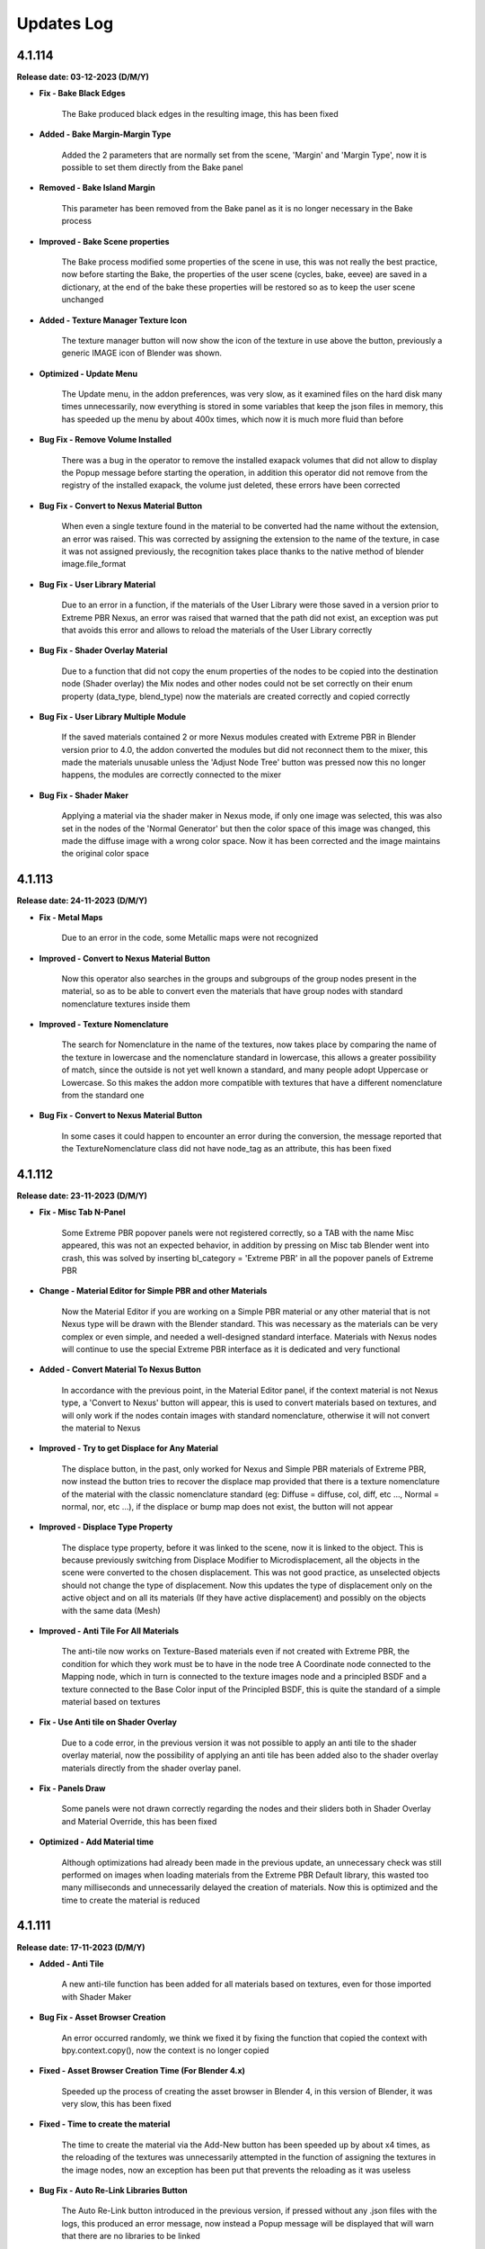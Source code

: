 .. _updates_log:

Updates Log
===========

4.1.114
-------

**Release date: 03-12-2023 (D/M/Y)**

- **Fix - Bake Black Edges**

    The Bake produced black edges in the resulting image, this has been fixed

- **Added - Bake Margin-Margin Type**

    Added the 2 parameters that are normally set from the scene, 'Margin' and 'Margin Type', now it is possible to set them directly from the Bake panel

- **Removed - Bake Island Margin**

    This parameter has been removed from the Bake panel as it is no longer necessary in the Bake process

- **Improved - Bake Scene properties**

    The Bake process modified some properties of the scene in use, this was not really the best practice, now before starting the Bake, the properties of the user scene (cycles, bake, eevee) are saved in a dictionary, at the end of the bake these properties will be restored so as to keep the user scene unchanged

- **Added - Texture Manager Texture Icon**

    The texture manager button will now show the icon of the texture in use above the button, previously a generic IMAGE icon of Blender was shown.

- **Optimized - Update Menu**

    The Update menu, in the addon preferences, was very slow, as it examined files on the hard disk many times unnecessarily, now everything is stored in some variables that keep the json files in memory, this has speeded up the menu by about 400x times, which now it is much more fluid than before

- **Bug Fix - Remove Volume Installed**

    There was a bug in the operator to remove the installed exapack volumes that did not allow to display the Popup message before starting the operation, in addition this operator did not remove from the registry of the installed exapack, the volume just deleted, these errors have been corrected

- **Bug Fix - Convert to Nexus Material Button**

    When even a single texture found in the material to be converted had the name without the extension, an error was raised. This was corrected by assigning the extension to the name of the texture, in case it was not assigned previously, the recognition takes place thanks to the native method of blender image.file_format

- **Bug Fix - User Library Material**

    Due to an error in a function, if the materials of the User Library were those saved in a version prior to Extreme PBR Nexus, an error was raised that warned that the path did not exist, an exception was put that avoids this error and allows to reload the materials of the User Library correctly

- **Bug Fix - Shader Overlay Material**

    Due to a function that did not copy the enum properties of the nodes to be copied into the destination node (Shader overlay) the Mix nodes and other nodes could not be set correctly on their enum property (data_type, blend_type) now the materials are created correctly and copied correctly

- **Bug Fix - User Library Multiple Module**

    If the saved materials contained 2 or more Nexus modules created with Extreme PBR in Blender version prior to 4.0, the addon converted the modules but did not reconnect them to the mixer, this made the materials unusable unless the 'Adjust Node Tree' button was pressed now this no longer happens, the modules are correctly connected to the mixer

- **Bug Fix - Shader Maker**

    Applying a material via the shader maker in Nexus mode, if only one image was selected, this was also set in the nodes of the 'Normal Generator' but then the color space of this image was changed, this made the diffuse image with a wrong color space. Now it has been corrected and the image maintains the original color space

4.1.113
-------

**Release date: 24-11-2023 (D/M/Y)**

- **Fix - Metal Maps**

    Due to an error in the code, some Metallic maps were not recognized

- **Improved - Convert to Nexus Material Button**

    Now this operator also searches in the groups and subgroups of the group nodes present in the material, so as to be able to convert even the materials that have group nodes with standard nomenclature textures inside them

- **Improved - Texture Nomenclature**

    The search for Nomenclature in the name of the textures, now takes place by comparing the name of the texture in lowercase and the nomenclature standard in lowercase, this allows a greater possibility of match, since the outside is not yet well known a standard, and many people adopt Uppercase or Lowercase. So this makes the addon more compatible with textures that have a different nomenclature from the standard one

- **Bug Fix - Convert to Nexus Material Button**

    In some cases it could happen to encounter an error during the conversion, the message reported that the TextureNomenclature class did not have node_tag as an attribute, this has been fixed

4.1.112
-------

**Release date: 23-11-2023 (D/M/Y)**

- **Fix - Misc Tab N-Panel**

    Some Extreme PBR popover panels were not registered correctly, so a TAB with the name Misc appeared, this was not an expected behavior, in addition by pressing on Misc tab Blender went into crash, this was solved by inserting bl_category = 'Extreme PBR' in all the popover panels of Extreme PBR

- **Change - Material Editor for Simple PBR and other Materials**

    Now the Material Editor if you are working on a Simple PBR material or any other material that is not Nexus type will be drawn with the Blender standard. This was necessary as the materials can be very complex or even simple, and needed a well-designed standard interface. Materials with Nexus nodes will continue to use the special Extreme PBR interface as it is dedicated and very functional

- **Added - Convert Material To Nexus Button**

    In accordance with the previous point, in the Material Editor panel, if the context material is not Nexus type, a 'Convert to Nexus' button will appear, this is used to convert materials based on textures, and will only work if the nodes contain images with standard nomenclature, otherwise it will not convert the material to Nexus

- **Improved - Try to get Displace for Any Material**

    The displace button, in the past, only worked for Nexus and Simple PBR materials of Extreme PBR, now instead the button tries to recover the displace map provided that there is a texture nomenclature of the material with the classic nomenclature standard (eg: Diffuse = diffuse, col, diff, etc ..., Normal = normal, nor, etc ...), if the displace or bump map does not exist, the button will not appear

- **Improved - Displace Type Property**

    The displace type property, before it was linked to the scene, now it is linked to the object. This is because previously switching from Displace Modifier to Microdisplacement, all the objects in the scene were converted to the chosen displacement. This was not good practice, as unselected objects should not change the type of displacement. Now this updates the type of displacement only on the active object and on all its materials (If they have active displacement) and possibly on the objects with the same data (Mesh)

- **Improved - Anti Tile For All Materials**

    The anti-tile now works on Texture-Based materials even if not created with Extreme PBR, the condition for which they work must be to have in the node tree A Coordinate node connected to the Mapping node, which in turn is connected to the texture images node and a principled BSDF and a texture connected to the Base Color input of the Principled BSDF, this is quite the standard of a simple material based on textures

- **Fix - Use Anti tile on Shader Overlay**

    Due to a code error, in the previous version it was not possible to apply an anti tile to the shader overlay material, now the possibility of applying an anti tile has been added also to the shader overlay materials directly from the shader overlay panel.

- **Fix - Panels Draw**

    Some panels were not drawn correctly regarding the nodes and their sliders both in Shader Overlay and Material Override, this has been fixed

- **Optimized - Add Material time**

    Although optimizations had already been made in the previous update, an unnecessary check was still performed on images when loading materials from the Extreme PBR Default library, this wasted too many milliseconds and unnecessarily delayed the creation of materials. Now this is optimized and the time to create the material is reduced

4.1.111
-------

**Release date: 17-11-2023 (D/M/Y)**

- **Added - Anti Tile**

    A new anti-tile function has been added for all materials based on textures, even for those imported with Shader Maker

- **Bug Fix - Asset Browser Creation**

    An error occurred randomly, we think we fixed it by fixing the function that copied the context with bpy.context.copy(), now the context is no longer copied

- **Fixed - Asset Browser Creation Time (For Blender 4.x)**

    Speeded up the process of creating the asset browser in Blender 4, in this version of Blender, it was very slow, this has been fixed

- **Fixed - Time to create the material**

    The time to create the material via the Add-New button has been speeded up by about x4 times, as the reloading of the textures was unnecessarily attempted in the function of assigning the textures in the image nodes, now an exception has been put that prevents the reloading as it was useless

- **Bug Fix - Auto Re-Link Libraries Button**

    The Auto Re-Link button introduced in the previous version, if pressed without any .json files with the logs, this produced an error message, now instead a Popup message will be displayed that will warn that there are no libraries to be linked

- **Added - Asset Browser Size Choice**

    Added a property to select which size to choose for the creation of the asset browser, now you can choose whether to create only assets from 1/2k, 1k, 2k, 4k, 8k or All, that is all the available versions of the material (If installed) Procedural materials are always created, as they do not have a size expressed in pixels

4.1.110
-------

**Release date: 13-11-2023 (D/M/Y)**

- **Added: Works on Blender 4.0**

    Extreme PBR now works on Blender 4.0 and also on previous versions from 3.3 onwards

- **Improved: Add material 2x faster for Nexus Texture Materials**

    A new smart system makes the creation of Materials (So the addition) much faster, as Eevee takes much less time to compile the shader, this was possible by managing the unused internal nodes and putting them on mute if they are not used

- **Removed: Subsurface Color**

    In accordance with the new Blender 4.0 which has removed the Subsurface Color socket in Blender 4.0 now the Subsurface Color will be guided by Base Color

- **Improve: Rotation XYZ**

    For some reason, the Nexus node had its XYZ Rotation properties set to Float and not Angle, now these properties will be in degrees as they already should be.

- **Added: Normal Map Space Type**

    Added in the panel the possibility to choose the type of space for the normal map, this was necessary so as not to have to open the node tree and manually modify the normal map node, based on all the normal map nodes, the Space properties of each of them will be displayed, by default Extreme PBR has only 2 at most, the classic, and the one for the clearcoat (If present)

- **Bug Fix: Clearcoat Bump Map**

    The Clearcoat Bump Map node was not created correctly, in its place a Normal Map node was created, this was not right. Now it has been fixed

- **Improve: Mapping Type and Coordinate**

    Before the Coordinate system relied on the options of the material or those of the group node, now the coordinate system is no longer managed by the mapping menu, but directly under the Material Editor, it works as before, with the difference that you can choose the coordinate system of the material and the type of Projection on the texture nodes, directly in the Material editor. This to avoid confusion, as each Extreme PBR Module can now have its own different coordinate system, which was not possible before, as it was managed by a single material property

- **Fix: Paint Mode**

    The paint mode could start in 'Gradient' mode instead of 'Color' this could be confusing as the paint could not work, now the brush will default to Color

- **Improve: Normal Map Space**

    Now from the 'Material Editor' panel it is possible to modify the Space Type of the Normal Map type nodes

- **Moved: UV Mapping Type (Mapping Editor)**

    In accordance with the previous changes, now the UV Mapping Type property will no longer be present in the Mapping Editor panel, but will be present in the material panels, at the bottom. In these panels: Material Editor, Shader Overlay, Material Override

- **Improved: Interface**

    The main box in the Material Editor, Shader Overlay, Material Override panels has been removed to give more space to the panel, in fact the global Box tended to reduce the space of the panel, now it has been removed, and the panel is slightly more spacious in width

- **Improved: Material Editor Panel**

    The Material Editor panel disappeared if you did not select an Object with an active material, this was to avoid confusion, but the interface update was not very responsive, so it may be necessary to click 2 times on the object to update the interface. Now the Material Editor panel will always be shown, with a warning message if the object or material does not exist.

- **Removed: Individual Vectors**

    The individual vectors have been removed, now they are no longer present in the Texture Manager Panel, this is for Shader Calculation savings

- **Improved: Purge Unused**

    The function that eliminated Material - Group Nodes - Images It has been improved, when you delete a material, all these objects are deleted if they were present in the Blender data but no longer used. Before it happened in a much less precise way, now it should be much more precise

- **Bugfix: Hide Microdisplacement**

    When you press the button to hide the displacement and you are in microdisplacement mode, only the subdivision modifiers were deactivated and the Displacement node was not muted, now it has been fixed, the Displacement node is muted

- **Improved: Auto Link to Asset**

    On Blender startup, if Extreme PBR has been installed, if the libraries are linked, it is checked if the asset_browser library exists in these libraries, if so, the library is added to the list of asset_browser libraries in Blender. To deactivate, set the 'Auto link asset' function to False from the addon options

- **Improved: Asset Browser Creation**

    The modal operator that creates the Asset Browser libraries has been improved to avoid as many anomalous crashes as possible

- **BugFix: Reuse images**

    The texture image loading script analyzed whether the image was already present in the project and checked whether the image had the data via image.has_data, this could happen if the image did not have has_data an error was raised in the texture loading. The script has been improved and if there is no has_data, the image is now reloaded correctly

- **Removed: Subsurface Bake**

    Since Blender 4.0 no longer has the 'Subsurface' (Color) input in the inputs of the Principled BSDF node, I decided to remove the Subsurface Bake function, as it is no longer necessary

- **BugFix: Download This Material Button Continues to Appear**

    If you had installed the libraries via server and some materials had not been downloaded, under the material preview the button 'Download This material' appeared even after installing all the materials via Exapack, now the button no longer appears, unless you activate the option 'I have an account on Extreme Addons', in this case it will be present again

- **Improved: Nexus Mixer (Only on Blender 4.0 or higher)**

    The new Nexus 4.0 system (Only on Blender 4.0) no longer needs the Mixer when 1 Nexus Module is present, this saves resources and connects the module or Fx directly to the Principled BSDF

- **Improved: Nexus Use Socket (Only from Blender 4.0 or higher)**

    Now the sockets are connected in a smarter way, they have been divided into categories: 'SUBSURFACE', 'ANISOTROPIC', 'COAT', 'SHEEN', 'EMISSION', 'TRANSMISSION', this allows you to choose whether to show the inputs of the nexus module, and consequently disconnect or connect the links to the Principled BSDF, this allows you to save resources and space in the panel, if for example you are not using the Coat (Ex Clearcoat), the sockets are automatically set at the time of creation of the material, but can be managed by the drop-down menu present in the bar to the right of the Module Material Panel

- **Improved: Popup Utility Panel Replaced**

    In order to make the interface more comfortable, I am replacing the old popup panels with popover panels, so the old popup panel that disappeared as soon as a button inside it was pressed, has been replaced with a popover panel

- **Patch: No Transmission for Ice Materials**

    By applying the materials of the Ice category, the Transmission was not set as it was not present in the mat_info.json file, now all the Ice materials are corrected with the Transmission set to 1.0

- **BugFix: Add Material problem with exapack versions**

    It happens that if the addon library has been downloaded from the extreme-addons site, and then the exapack are installed, the files not completely downloaded from Extreme-Addons are not updated, and an exa_files.json file remains, if this happened, once the button was pressed to add the material, an error appeared: 'Attention, this material version has yet to be downloaded from extreme-addons, to download this material version... etc.' now an additional case has been added in which if the material files are already present, this message is skipped and the material can be added again

- **BugFix: Shader Overlay disappears**

    If there was an overlay shader on the material and a Module was added for painting or an Fx, the node containing the overlay shader disappeared, now it no longer happens and remains inside the material

- **BugFix: Error when bake with a Shader Overlay**

    When you tried to Bake in 'Bsdf' mode and the Shader Overlay was present, an error was raised because the BSDF node was not directly connected to the material output node, this was omitted, in any case the 'Bsdf' bake with the shader overlay applied is no longer allowed, and a popup will be shown that warns that the Bake with shader overlay applied can only be done in 'Cycles Standard' and 'Combined' mode

- **BugFix: Switch from modules**

    When you tried to change the nexus module (Replacement between modules Search Module button) this once replaced did not respect the inputs values of the previous position, I proceeded to update and correct the operator which now stores the default_value values and replaces them, maintaining the logic

- **Improved: Draw Material Editor Speed**

    The time to draw the entire Material Editor panel has been improved, now it is about x2 times faster than before

- **Moved: Displacement Panel**

    The 'Displacement' panel has been moved to the 'Box Utility' bar, now it is in the form of a Popover, to be more comfortable and close to the displacement activation button (The button will be visible only if the displacement is active)

- **BugFix: Add Module o Replace in Simple PBR material_type**

    It happened that if you added a material in Nexus Mode, and then switched to Simple PBR mode, Trying to Add a Nexus Module or trying to replace it, an error was raised, as the addon tried to add a Simple PBR instead of a Nexus module. This was corrected with a condition for which the mode is changed to Nexus and the Simple PBR mode is restored at the end of execution

- **Improved: Add Material With Numeric Suffix**

    It happened that when adding some materials from the library if they were saved with a suffix for example .001 .002 .003 now at the time of import the renaming of it is attempted without a numeric suffix (Only if a material with that name is not already present in the project)

- **Fix: Simple PBR Specular**

    In most cases when the material with Simple PBR setting was applied, the Specular remained set to 0.5 if the specular map did not exist, now it is set to 0.1 by default

- **Fix: Re-Project Problem**

    When you add a Module for painting, an UV layer is automatically created, but it was not projected with the smart projection, the painting worked correctly but when you pressed 'Re-Prokect' the UV map was projected for the first time damaging the mapping of the current painting even if right, now this is solved by an initial projection equal to that which is carried out using the 'Re-Project' button so as not to confuse. Note: The 'Re-Project' button was created to re-project the UV mapping in case you modify the object in use, this does a correct projection, but breaks the painting (Expected behavior) use with caution!

- **Anti: Crash improved**

    The function that preserves from the crash has been improved, as it was annoying because if you were on the Cycles render engine in Preview or Solid mode, the function set Eevee, now it sets it and brings it back to the previous render engine without changing the mode to the user, this function preserves from crashes and anomalous errors that have been present for some years in Blender, the anti-crash is active by default

- **Added: Auto Re-Link Libraries Button**

    In order not to have to restart Blender once the addon has been updated, if Extreme PBR 4.x.x was already in use previously, a button appears in the context of the library menus, this once pressed will try to reconnect the addon to the previous paths to the libraries, this to avoid the annoyance of having to restart Blender because the function was and is still executed when Blender is started or a new project is loaded

4.1.101
-------

**Release date: 04-09-2023 (D/M/Y)**

- **Improve: Paint Mask Between 4 Nexus Materials**

    The painting mask for Nexus modules, is now much more precise, the RGB channels have been replaced by painting with the values R: (1, 0, 0) G: (1, 2, 0) B: (1,0,1) this eliminates that annoying halo of material n 4 if you are painting between 4 different material modules. Now the painting mask is much more precise. I thank the user who reported the problem, it was really useful and was solved 24 hours after the report

- **Fix: Paint mode problem when you press Fill**

    Pressing the FILL button when you are in Texture Paint, resuming the painting could cause the brush not to work. Now for safety, when you press FILL, the Texture Paint stops

- **Fix: Search-Replace-Add Data material**

    When using one of these two buttons to add or replace the data material to the object, to the added or replaced material the nodes sockets were hidden, this happened to all materials not created with Extreme PBR and was annoying, now this happens only to the Nexus type nodes, and only in the node_tree of the material not to that of the group nodes

- **Improve: Make user lib Data folder**

    The user library identification system has been improved from the previous version, now the USER library is automatically added to the ._data folder, while in version 4.1.100 it had to be done manually

- **Added: Color Ramp Widget in the interface**

    If a Color Ramp node is present in the Nexus material useful for editing the material, it can now be shown in the material editor and in general in all areas of the interface that are drawn by the appropriate function

- **Added: Material Random Location**

    Added a button to randomly change the location of the material in the material editor, useful especially on fences or objects that need a variation in the position of the material as they are very close together, Available in all Nexus type materials

- **Improved: Paint Preview Material slot disable Render**

    During the paint Mode if the Extreme PBR material slot was displayed, with each brush stroke, the material slot was updated, this slowed down the paint mode because of the render that had to be done on the material preview. Now during the paint Mode the material preview is replaced by a MATERIAL icon so that the paint is much less slow. This was done to speed up the paint mode. Pay attention to the Blender Material Slot, if opened the problem will persist, it is advisable to close any interface that shows the material slot, this will slow things down a lot if you are using the paint mode.

- **Bug Fix: Microdisplacement with multiple modules**

    When a Microdisplacement was added to the material, and then a module was added for the texture paint, the Displacement node was disconnected. It was fixed by updating the function that connects the sockets from the mixer to the other nodes

4.1.100
-------

**Release date: 20-08-2023 (D/M/Y)**

- **Added: Space Colors Management**

    Many users have rightly reported that Extreme PBR materials only worked in the sRGB and Non-Color color space, now from the options menu it is possible to change the default color spaces of the project

- **Changes: BW Map Colorspace for Nexus materials**

    The color space in the Modules and Fx of the Nexus materials, before was managed in sRGB even the BW maps, then they were converted into a color space 'Non-Color' Through a Gamma node. Now given the change and the support of more colors, the Gamma node would no longer convert correctly, if not using sRGB, so it was chosen to change the color space directly in the texture node, the 'Non-Color' button in texture manager now it will no longer be present in new projects.

- **Bug Fix: Download Materials Stuck**

    Added a condition on os.remove('exa_files.json') this generated an error that blocked the download of materials, in some cases.

- **Added: Displacement Menu**

    A separate menu for displacement has been added and replaced the previous one, it is displayed only when an object is selected, and contains a displacement activated by Extreme PBR, this was done because some people had trouble finding the displacement menu under the properties of the material editor menu.

- **Added: Toggle Wireframe**

    Added a button in the Displacement menu, so that you can quickly view the wireframe of the selected object

- **Added: Library Path Management**

    The library management system now also stores that of the expansions, if an expansion is added it is also stored inside a .json file, so that if you change the version of Blender and if you install Extreme PBR again at the first start it will recognize the library paths and set them automatically. This was done so as not to have to indicate the paths every time you reinstall Extreme PBR (The json file will be saved inside the folder above that of the addons and is named ExtremeAddons)

- **Improved: Regeneration of Preview Icons**

    The button to regenerate the preview of the material icons (Under the preview material), now also regenerates the icons damaged by the Beta-Alpha versions of Blender, so they are regenerated simply by copying and deleting the damaged icons and reloading the material preview.

- **Improved: Total regeneration of all icons**

    Always for the reason in the previous point (Damaged Previews) The *Patch previews* button now becomes *Regenerate Previews and Icons* so it will regenerate all the material icons and also those of the interface. The Beta and Alpha versions of Blender 3.6 had also damaged the icons. This allows you to regenerate and reload them

- **Improved: New interface**

    The interface has been divided into several UI panels so that they can be reordered and closed at will

- **Added: Right Click Online Documentation Button**

    On every Extreme PBR button or property, by right clicking, you can choose to open the online documentation, so you can read the explanation of each function. Note: At the moment the properties of the material sliders do not work, because they refer to the official Blender documentation

- **Bugfix: Bake Dynamic Mask GPU**

    It often happened that during the Make Dynamic Mask, the Bake lasted too long, this is because the Bake was sometimes set to CPU, now it is set to GPU by default, so it should work correctly and be faster

- **Bugfix: Add Fx Layer, wrong map**

    When adding an Fx layer, for an error, in most cases a diffuse texture was chosen, now the function that chooses the correct texture has been reversed, and it should choose the correct texture because the necessary mask should be in black and white, and only if it does not exist, in extreme cases choose the diffuse

- **Improved: New Docs right click button**

    In almost all the buttons and properties of Extreme PBR, a function has been added where by right clicking with the mouse, a button will be shown (Extreme PBR Online Manual) which will lead to the explanation of that button or property

- **Improved: New Documentation**

    The new documentation is much more complete than the previous one, in addition it is much faster, now we use a new site for the documentation which is much faster, in addition we use a Readthedocs theme just like that of Blender

- **Dismissing: Support for Blender less than 3.3**

    Due to the new Blender nodes, we cannot continue to offer support for versions less than Blender 3.3, the nodes present in Extreme PBR, may no longer work correctly on versions less than Blender 3.2, so now you will have to have at least a version of Blender 3.3 or higher (Better if higher)

4.0.207
-------

**Release date: 05-07-2023 (D/M/Y)**

- **Patch: Stuck during the material download phase**

    During the download phase an error was raised during the execution of os.remove() of the file 'exa_files.json' this blocked the dowload. Now an exception in case 'exa_files.json' does not exist, no longer raises errors as it is checked with os.path.isfile ()

4.0.206
-------

**Release date: 10-05-2023 (D/M/Y)**

- **Patch: Previews Disappear into Blender 3.6 alpha**

    Using Blender 3.6 Alpha, for some reason it damages the preview images of the materials, once damaged, not even using another version of Blender will be displayed correctly. I added a button in Options (Patch Preview) that should solve the problem by regenerating the previews that are no longer displayed

4.0.205
-------

**Release date: 30-12-2022 (D/M/Y)**

- **Bug Fix: They don't show the properties**

    With the advent of Blender 3.4 the RGB Mix node has changed, so also some functions that referred to it, no longer worked. I added a check that understands if the node is MixRGB or Mix, as the number of inputs in the Mix node has increased, and this made it unrecognizable.

4.0.204
-------

**Release date: 26-12-2022 (D/M/Y)**

- **Patch: Black Material (Combine/Separate RGB)**

    With the new Blender 3.3 the Separate/Combine RGB node has changed, so if you open the project in Blender 3.3 or higher and save the project to then return to a previous version, the Combine/Separate RGB node is no longer recognized. I made a second patch to better solve this problem

- **Patch: For Black Material Mix RGB**

    The previous patch, now in Blender 3.4 creates confusion, as the Mix RGB node, is now also changed. This patch should solve the problem of Black materials with a Mix RGB not recognized, or a Mix node (New) changed by the previous patch.

- **Added: Reload Mixers Nodes**

    Added a button (Into Options) to reload the Mixers nodes, in case of problems with the Mixers nodes, or if you want to reload the Mixers nodes, without in only one click.

4.0.203
-------

**Release date: 11-11-2022 (D/M/Y)**

- **BuxFix: Bake Error Copy Attributes**

    Error in copying scene attributes on some occasions. For now it has been solved using the try-except method.

- **Patch: Black Material**

    Opening old projects in Blender 3_3 version the Separate RGB and Combine RGB node were not recognized. So a small feature was created that arranges the black materials. The button will be located in Extreme PBRs Options, and is called Adjust All material Node Tree. It was already present in previous versions, but a new function has been added in addition to the other previous ones.

4.0.202
-------

**Release date: 19-07-2022 (D/M/Y)**

- **BuxFix: Mirco-displacement Not Work**

    An oversight was left behind. The function to update the displacement (On Off) of the microdisplacement, had not been replaced with the new one. I proceeded to insert the new function, as the system of nodes (Normal, Bump, Displacement) has changed slightly in this version.

4.0.201
-------

**Release date: 19-07-2022 (D/M/Y)**

- **BuxFix: Error during Save material**

    On some operating systems, an error was encountered during the Save Material process. the Preview function did not return the name of the material contained in it.

- **BuxFix: Bake Alpha Image**

    Bake Alpha In separate texture, it had a bug about the name. In the function, a variable was set to the object and not to the name

- **BugFix: Save Material**

    On some occasions, during the Save Material, an error could occur, this error was in case the material contained a Packed image from another file, then the unpack method (method = USE_ORIGINAL) function, did not work. I put an exception with the unpack method (method = USE_LOCAL) This solved the problem

4.0.200
-------

**Release date: 19-07-2022 (D/M/Y)**

- **BuxFix: RGBA Error During the Bake**

    During the Bake, if the scene was set to a movie (Like MP4) or an image that did not allow the Alpha channel, you would get an error like this: Cannot set RGBA in color_mode, the script stopped, it was necessary to set an image also PNG to avoid the error. Now this has been fixed

- **Added: Shader Overlay (Experimental)**

    This new feature allows you to apply a material to all selected objects, plus there is also a Gradient mixer to adjust the mix position of the material in the Overlay. Useful for presentations with Blueprinting or the overlay of material with special effect

- **Change: Normal and Bump Node**

    Now the Normal and Bump Node are no longer in a group node. This is to eventually save resources. The nodes are interactive and are connected only if really needed

- **Improved: Get Library Register**

    Multithreading support added, now the interface no longer freezes when using the 'Get The Register' button

- **Improved: Create Library Structure**

    Multithreading support added.

- **Fixed: Create Library Structure**

    Multithreading support added.

- **Improved: Installer And Server Api**

    With this version the installation of the materials happens faster, due to the API change of our server. Now the calls are much less, and we have a cleaner data flow. Older versions will still work on the site's old APIs, but it is recommended that you update the addon

- **Improved: Material Installer Multithreading**

    Multithreading was added for library download. now you can continue to use Blender, without having to open another Blender to continue working while downloading materials

- **Improved: First Installation Interface**

    The first install interface has been improved to make it less confusing. Now the steps are drawn separately with Back-Next buttons to easily continue the installation without too much confusion as in the previous version.

- **Improved: Force reload Preview Material Icons**

    We have found that in Blender 3.2 some times the material preview icons are not loading correctly. I inserted a button to force reload the preview of the icons. It is now located in the Box, Tag and material options Panel, just below the Material Preview.

- **BugFix for Blender 3.2 - Material Previews form Search material list**

    The icons of the materials listed in the Search Material were no longer loaded correctly in Blender 3.2. They will now load correctly.

- **Added: Material Override (Experimental)**

    Material Override, overrides for a view on the fly, all the materials of the selected objects. It makes use of the Geometry Nodes System. It is very quick to change material, unlike Shader Overlay. The phase is still experimental, they await feedback from users

4.0.131
-------

**Release date: 10-04-2022 (D/M/Y)**

- **BuxFix: Search material Grease Pencil Error**

    When trying to add a grease pencil material (From project material list) an error was shown. Has been solved.

- **BuxFix: ColorSpace Error, with ACES OCIO**

    This is not really a good FIX, but there is a warning message, if the user uses ACES expansions, it is reported that it is not possible to set the sRGB or Non-Color color space correctly, for now it is a sort of Patch , we are studying a better fix for this situation. For now, the error will be avoided and consequently the interruption of the Extreme PBR operators will be avoided

- **BuxFix: Painter Problem with erase**

    While painting, the Strength Slider did not work in the texture manager, making it impossible to adjust the Black and White (Strength) of the paint, which also made it impossible to erase the paint just made.

- **BuxFix And Improved - BSDF Bake Type**

    There was a problem with BSDF bake mode, if for example no node was connected to the BSDF input to bake, (for example Base Color), the result was completely wrong. Now to overcome this, a Node (Fake Map) is created which simulates itself. In case of firing an RGB Socket, an RGB node is created and connected to Base Color, then rendered. If it were the cooking of a socket of type Value, a Node Value type is created, in order to make a Bake always connecting it to the Bsdf Base Color socket. This is essential if there are different materials on the same object, especially if they are materials without any links connected to the inputs of the BSDF node and you intend to bake them too.

- **Improved: Bake Flip X Axis**

    Improvement for bake with Export FBX, especially for Unreal Engine, as the Unreal Engine's Global axes are different from those of Blender, If you check the Flip X Axis checkbox before doing the Bake (Activating Export FBX Object) , it will be possible to try to flip the X axes, in order to have the object as it is in Unreal. This setting is currently experimental, so it needs user feedback. If you are having trouble, uncheck this box

4.0.130
-------

**Release date: 09-03-2022 (D/M/Y)**

- **BuxFix: No Preview in data image list**

    No Preview for the images in the list in the generation of normal maps and into search data images (Ops). We fixed it.

- **Improved: Re-projection button on Fx Layer Menu**

    Added a Re-project button on Fx Layer Menu. This button was only present in the inter-module painting.

- **Improved: FAQs Button**

    A FAQs button has been added in some parts of the addon. It will also be accessible by pressing the Helps button in the Main interface

- **Fixed: ShaderMaker Paint Error**

    Error when trying to add a Shadermaker Paint to a Curve object

- **Added-Fixed: Create New UV Map added into Bake editor**

    After a few Bake reports, we have found a solution to Bake so that if the object does not have a correct UV mapping, you can choose to Create a new UV map. It will be projected with the Blender Pack Islands system. While previously a Smart Projection method was used, which did not meet the need, we had provisionally removed it, but many inexperienced users were expecting immediate Bake without having to change the UV mapping (Rightly so). We think this is my best method for now. Looking forward to new features

- **Fixed: Error when UV Maps are 8-slot**

    Blender has a limit of 8 UV Layers, so we had an Error when some Operators gave Error if the UV Layers were 8. An additional check has been added, and a message will be shown if this happens

- **improvement: Bake improvement**

    The bake has been improved. Now you can do 3 different types of Bake. It is now also possible to bake non-Extreme PBR materials. The three types are 1 - Bake Based on BSDF Principled Materials. 2: Classic Bake by Cycles. 3 - Classic Bake Combined by Cycles. Everything is ready to bake in just a few steps. In addition Previously in Bake we used a Smart Projection, but it was not a good idea, now we use the PackIsland method, this greatly improves the output uv mapping.

- **improvement: Texture Browser Added**

    In the material shader editor you can now access the new Texture Browser menu. All textures present in Extreme PBR can now be searched through this menu, and added directly to a Texture Image node in the node tree

- **improvement: Panel Builder Helper**

    The Panel Builder Helper has now been improved. It turns out cleaner and less confusing. A Socket slot viewer has also been added.

- **improvement: Simple PBR material options Added**

    Now it is possible to create simple PBR materials, without Nexus node tree, so as to create a Base node tree, which you can modify at will. PLEASE NOTE: it is not possible to paint over it for the moment or add a fx layer. if you want to do this you have to use Nexus materials!

- **improvement: Painter**

    Now the default Painter shows all the maps turned off (Mute), except the diffuse one. This is to avoid problems on the Macintosh Users, as Macintosh does not currently support many textures on the same material

- **Provisional Patch: Texture Limiter**

    Due to limitations on Mac systems, as it is known that there is a maximum number of textures on a single material, and it is very limited. A function has been added that recognizes if the computer is a Mac System. So it automatically limits the use of textures on materials, so you can mix more of them. This is a momentary patch pending Vulkan on Blender API, hopefully they will be added as soon as possible, this is a limitation for Macintosh users.

- **improvement: Old Extreme PBR (Combo-Evo) panel properties**

    Now, in the panel it is possible to return to view the sliders of the old Extreme PBR (Combo-Evo) materials, it is not identical to before, but it is quite similar.

- **improvement: Slider On the Extreme PBR panel**

    If you are using a material based on a Principled BSDF node connected directly to the output, you can now view the sliders in the Extreme PBR panel. If the inputs of the Principled BSDF are connected, the sliders of the node from which they are connected will also be shown (Both Normal Node and Group node)

- **bug fix- Add Material From User Library**

    An error occurs when the material is applied, this did not compromise the correct functioning, but it was very annoying. Fixed

4.0.129
-------

**Release date: 30-12-2021 (D/M/Y)**

- **BuxFix: Expansion Libraries**

    We have fixed some errors in the management of Expansion Libraries.

4.0.128
-------

**Release date: 24-12-2021 (D/M/Y)**

- **Improved: Access Data Stored**

    A new folder will be created with the right credentials to ensure that the last correct credentials with which the addon was activated are always available, in case of update.

- **Fix: Message Incompatibility with Beta-Alpha Version**

    Fixed Incompatibility with Beta-Alpha Version Message

- **Improved: Keep track of libraries**

    Now the addon keeps track of where the libraries are, automatically recognizes the paths (if they still exist) useful for multiple installations of Extreme PBR on various versions of Blender

- **Improved: Added first boot message System**

    At the first launch of Extreme PBR, a message may be displayed with the important news of the update

- **Improved: Improved the fluidity of the interface**

    Improved the fluidity of the interface, now the panels in general are more fluid with less 'Lag'. We will continue to try to improve fluidity with future releases as well.

- **Improved: Increased the timeout**

    We have raised the timeout threshold to improve the download while the user is not at the computer. Translated, there is less risk of the download stopping while it is downloading by itself. We are still trying to improve the speed service.

4.0.127
-------

**Release date: 19-12-2021 (D/M/Y)**

- **BugFix: Save Material Preview Icons**

    It was impossible to change the type of Previews icon, and also the background for the lighting. We fixed it.

- **Improved: Get Register Button**

    We have added a modal and a progress bar to not freeze the interface while getting the library list.

- **Improved: Create Library Structure**

    We have added a modal for creating the library structure. A progress bar has also been added. This no longer freezes the Blender interface

- **Added: Installed Library Percentage**

    Added a status bar on the installation of the entire library. Viewable in Options. It is used to see how much of the online library has been installed.

- **Fix: Problem 'License in use on another computer'**

    This annoying problem has been solved. The problem was on computers with multiple network cards or with WiFi and Lan connections. It can now store up to 3 different computer configurations. You will need to perform a Device Reset to take effect!

4.0.126
-------

**Release date: 10-12-2021 (D/M/Y)**

- **BugFix: SSL Certificate Verify**

    We changed the SSL certificates, so the installer should work better now. Some were having problems with increasing response time to our server because of this. Please install this version

- **Improved: Helps Text**

    Added some more help messages for beginners.

4.0.125
-------

**Release date: 08-12-2021 (D/M/Y)**

- **BugFix: Save Material with FX**

    An error was shown when saving the complete material with FX Module and made it impossible to save a material with an Fx Layer inside it

- **Improved: Check Updates Panel**

    New buttons to show or hide all update details

- **BugFix: Search Image From Texture Manager Panel**

    The search for images was aborted if an image did not actually exist. This was due to a preview error, as it did not exist.

- **Improved: License Check**

    A 36 character license length check was added, many users were confused about which license to enter. This additional check indicates if the license entered is not of the correct length.

- **Fix: Image lost data (has_data API)**

    Officially, Blender 3.0.0 has an API bug. So it is no longer possible to check if the texture is still connected on the disk. We have made a temporary system that checks that the textures are still linked to the file. Only if the textures are not Packed

4.0.124
-------

**Release date: 05-12-2021 (D/M/Y)**

- **SSL Certificate Problem Blender 3.0**

    On Blender 3.0 we encountered problems with connection certificates to our server. This made it impossible to connect again to download the libraries. We have now fixed this. If you are unable to update with Update core. You will need to download the addon from the MarketPlace you purchased it from and replace it.

4.0.123
-------

**Release date: 04-12-2021 (D/M/Y)**

- **Fixed: Bake with Smart Projection**

    We noticed that Bake remained with a smart projection, while programming Extreme PBR we had escaped to disable Smart Projection during Bake, this did Bake objects with a new smart mapping. This was awful, and we had forgotten it turned on. Now the Bake will use the user's active UV mapping. We thank our very scrupulous user for this report.

- **Fixed: Fx Layer Decals Bug**

    The mask used when applying a decal FX Layer was not placed correctly on the Alpha map, and therefore the result was an unexpected transparency. Now this has been fixed, and the Alpha map will act as a Mask map, as it was originally meant to be.

- **Fixed: Fx Layer**

    The Alpha texture was disconnected from the Mapping node, so it was impossible to scale it along with the entire FX Layer. Now solved

- **Added: Bake Device Selection**

    Added choice for Bake (Cpu-Gpu)

4.0.122
-------

**Release date: 29-11-2021 (D/M/Y)**

- **Fixed: Bug on Bake**

    When trying to bake an object with multiple maps, with the Normal map mode active, it gave an error. It is now solved.

- **Added: New text Box into installer**

    A new box for communication texts during installation of libraries has been added.

- **Added: Debug Checkbox for installer stats**

    A new button to show more statistics during installation has been added in the Options menu.

4.0.121
-------

**Release date: 26-11-2021 (D/M/Y)**

- **Fixed: Bug on Search Module/Fx Button**

    When trying to search for a Module or a Layer Fx, using the small buttons (m) and (fx), an error appeared and made it impossible to replace. Resolved

4.0.120
-------

**Release date: 24-11-2021 (D/M/Y)**

- **Fixed: Emission on Blender 2.83 to Blender 2.9**

    We fixed a bug that occurred on Versions prior to 2.91 through 2.83. The emissivity property was not controllable. We have reactivated a multiplier node for emissivity. (Press Adjust node tree to fix if you are in production)

- **Implemented: Multiple Adjust Node**

    We have added a button (Adjust All Material node Tree) in the Options menu. This fixes all possible broken Materials, or possibly for a passage of a project created with Blender 2.83 to Blender 2.93+ due to the fact that the nodes are slightly different due to the missing Emission Strength socket. This operator fixes everything in one go.

4.0.119
-------

**Release date: 22-11-2021 (D/M/Y)**

- **Remove Material Bug On lower versions of Blender 2.91**

    We have excluded the APIs showing this error on versions prior to Blender 2.91. Everything works the same as before on the higher versions.

- **Emission Bug On lower versions of Blender 2.91**

    On versions prior to 2.91 some materials looked White, actually it was the emissivity set to white by default on the Principled BSDF, now it is set to Black, so no emissivity effect that gave the White effect will happen again.

4.0.118
-------

**Release date: 19-11-2021 (D/M/Y)**

- **Security Check Error Fix.**

    For security reasons we have blocked some operators who use our server. This Block was giving an error. It has now been fixed.

- **Bug on Get Register Fix**

    We fixed a communication error with our server that happened when this operator was pressed.

4.0.117
-------

**Release date: 15-11-2021 (D/M/Y)**

- **Bugfix: Password Bug**

    Users reported that if they used some special characters in the password (such as quotation marks) it was not possible to activate the addon. We have now solved the problem. We thank some customers for reporting.

4.0.116
-------

**Release date: 12-11-2021 (D/M/Y)**

- **Improved: Displacement**

    Now if the object has other modifiers, the Modifier's subdivision, as a precaution, is set to 1. The displace will always keep a smart subdivision count, based on how many polygons the object you are working on has. This is to keep Blender from freezing too long on complex objects.

- **FIx: Show Hidden Password/License**

    We noticed that some users were having trouble figuring out if the Mail/Password/License was right. We have put Show / Hide buttons next to each field in the license activation menu

4.0.115
-------

**Release date: 06-11-2021 (D/M/Y)**

- **Fix: First Installation Issue**

    Problem when the user tries to move the libraries, and by mistake does the 'First Installation' the process starts over. Now this has been fixed.

- **Fix: Installation Interface Hidden**

    During installation, the Extreme PBR interface has been made hidden so as not to create a situation of being able to use Extreme PBR during installation as it could be a risk of installation breakdown. Fixed

4.0.113
-------

**Release date: 02-11-2021 (D/M/Y)**

- **BugFix: Material Boolean Button**

    On some occasions, the boolean button in the material properties showed an error. We fixed it

4.0.112
-------

**Release date: 01-11-2021 (D/M/Y)**

- **BugFix: Libraries Bug**

    Fixed the problem that occurred on Mac and Linux, after pressing 'Create Structure' the folders were created incorrectly (Only on Mac and Linux)

- **BugFix: Options Button**

    It happened that by pressing the 'Options' button a CONTEXT error was shown. Resolved

4.0.111
-------

**Release date: 29-10-2021 (D/M/Y)**

- **BugFix: Bake Error**

    We fixed the API error about tile_x / tile_y, as these bees in Blender 3.0 have changed.

